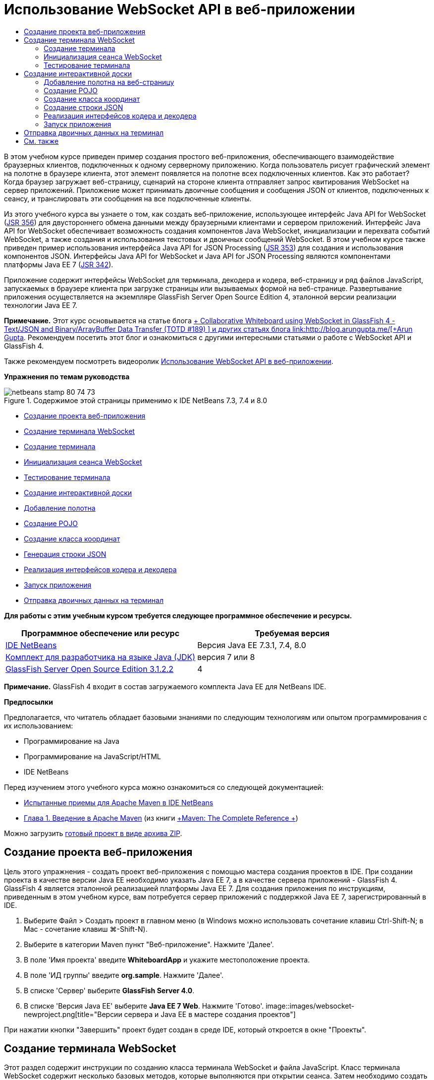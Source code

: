 // 
//     Licensed to the Apache Software Foundation (ASF) under one
//     or more contributor license agreements.  See the NOTICE file
//     distributed with this work for additional information
//     regarding copyright ownership.  The ASF licenses this file
//     to you under the Apache License, Version 2.0 (the
//     "License"); you may not use this file except in compliance
//     with the License.  You may obtain a copy of the License at
// 
//       http://www.apache.org/licenses/LICENSE-2.0
// 
//     Unless required by applicable law or agreed to in writing,
//     software distributed under the License is distributed on an
//     "AS IS" BASIS, WITHOUT WARRANTIES OR CONDITIONS OF ANY
//     KIND, either express or implied.  See the License for the
//     specific language governing permissions and limitations
//     under the License.
//

= Использование WebSocket API в веб-приложении
:jbake-type: tutorial
:jbake-tags: tutorials 
:jbake-status: published
:syntax: true
:toc: left
:toc-title:
:description: Использование WebSocket API в веб-приложении - Apache NetBeans
:keywords: Apache NetBeans, Tutorials, Использование WebSocket API в веб-приложении

В этом учебном курсе приведен пример создания простого веб-приложения, обеспечивающего взаимодействие браузерных клиентов, подключенных к одному серверному приложению. Когда пользователь рисует графический элемент на полотне в браузере клиента, этот элемент появляется на полотне всех подключенных клиентов. Как это работает? Когда браузер загружает веб-страницу, сценарий на стороне клиента отправляет запрос квитирования WebSocket на сервер приложений. Приложение может принимать двоичные сообщения и сообщения JSON от клиентов, подключенных к сеансу, и транслировать эти сообщения на все подключенные клиенты.

Из этого учебного курса вы узнаете о том, как создать веб-приложение, использующее интерфейс Java API for WebSocket (link:http://www.jcp.org/en/jsr/detail?id=356[+JSR 356+]) для двустороннего обмена данными между браузерными клиентами и сервером приложений. Интерфейс Java API for WebSocket обеспечивает возможность создания компонентов Java WebSocket, инициализации и перехвата событий WebSocket, а также создания и использования текстовых и двоичных сообщений WebSocket. В этом учебном курсе также приведен пример использования интерфейса Java API for JSON Processing (link:http://jcp.org/en/jsr/detail?id=353[+JSR 353+]) для создания и использования компонентов JSON. Интерфейсы Java API for WebSocket и Java API for JSON Processing являются компонентами платформы Java EE 7 (link:http://jcp.org/en/jsr/detail?id=342[+JSR 342+]).

Приложение содержит интерфейсы WebSocket для терминала, декодера и кодера, веб-страницу и ряд файлов JavaScript, запускаемых в браузере клиента при загрузке страницы или вызываемых формой на веб-странице. Развертывание приложения осуществляется на экземпляре GlassFish Server Open Source Edition 4, эталонной версии реализации технологии Java EE 7.

*Примечание.* Этот курс основывается на статье блога link:https://blogs.oracle.com/arungupta/entry/collaborative_whiteboard_using_websocket_in[+ Collaborative Whiteboard using WebSocket in GlassFish 4 - Text/JSON and Binary/ArrayBuffer Data Transfer (TOTD #189) +] и других статьях блога link:http://blog.arungupta.me/[+Arun Gupta+]. Рекомендуем посетить этот блог и ознакомиться с другими интересными статьями о работе с WebSocket API и GlassFish 4.

Также рекомендуем посмотреть видеоролик link:maven-websocketapi-screencast.html[+Использование WebSocket API в веб-приложении+].

*Упражнения по темам руководства*

image::images/netbeans-stamp-80-74-73.png[title="Содержимое этой страницы применимо к IDE NetBeans 7.3, 7.4 и 8.0"]

* <<Exercise_1,Создание проекта веб-приложения>>
* <<createendpoint,Создание терминала WebSocket>>
* <<createendpoint1,Создание терминала>>
* <<createendpoint2,Инициализация сеанса WebSocket>>
* <<createendpoint3,Тестирование терминала>>
* <<createwhiteboard,Создание интерактивной доски>>
* <<createwhiteboard1,Добавление полотна>>
* <<createwhiteboard2,Создание POJO>>
* <<createwhiteboard3,Создание класса координат>>
* <<createwhiteboard6,Генерация строки JSON>>
* <<createwhiteboard4,Реализация интерфейсов кодера и декодера>>
* <<createwhiteboard5,Запуск приложения>>
* <<sendbinary,Отправка двоичных данных на терминал>>

*Для работы с этим учебным курсом требуется следующее программное обеспечение и ресурсы.*

|===
|Программное обеспечение или ресурс |Требуемая версия 

|link:https://netbeans.org/downloads/index.html[+IDE NetBeans+] |Версия Java EE 7.3.1, 7.4, 8.0 

|link:http://www.oracle.com/technetwork/java/javase/downloads/index.html[+Комплект для разработчика на языке Java (JDK)+] |версия 7 или 8 

|link:https://glassfish.java.net/[+GlassFish Server Open Source Edition 3.1.2.2+] |4 
|===

*Примечание.* GlassFish 4 входит в состав загружаемого комплекта Java EE для NetBeans IDE.

*Предпосылки*

Предполагается, что читатель обладает базовыми знаниями по следующим технологиям или опытом программирования с их использованием:

* Программирование на Java
* Программирование на JavaScript/HTML
* IDE NetBeans

Перед изучением этого учебного курса можно ознакомиться со следующей документацией:

* link:http://wiki.netbeans.org/MavenBestPractices[+Испытанные приемы для Apache Maven в IDE NetBeans+]
* link:http://books.sonatype.com/mvnref-book/reference/introduction.html[+Глава 1. Введение в Apache Maven+] (из книги link:http://books.sonatype.com/mvnref-book/reference/index.html[+Maven: The Complete Reference +])

Можно загрузить link:https://netbeans.org/projects/samples/downloads/download/Samples/JavaEE/WhiteboardApp.zip[+готовый проект в виде архива ZIP+].


== Создание проекта веб-приложения

Цель этого упражнения - создать проект веб-приложения с помощью мастера создания проектов в IDE. При создании проекта в качестве версии Java EE необходимо указать Java EE 7, а в качестве сервера приложений - GlassFish 4. GlassFish 4 является эталонной реализацией платформы Java EE 7. Для создания приложения по инструкциям, приведенным в этом учебном курсе, вам потребуется сервер приложений с поддержкой Java EE 7, зарегистрированный в IDE.

1. Выберите Файл > Создать проект в главном меню (в Windows можно использовать сочетание клавиш Ctrl-Shift-N; в Mac - сочетание клавиш ⌘-Shift-N).
2. Выберите в категории Maven пункт "Веб-приложение". Нажмите 'Далее'.
3. В поле 'Имя проекта' введите *WhiteboardApp* и укажите местоположение проекта.
4. В поле 'ИД группы' введите *org.sample*. Нажмите 'Далее'.
5. В списке 'Сервер' выберите *GlassFish Server 4.0*.
6. В списке 'Версия Java EE' выберите *Java EE 7 Web*. Нажмите 'Готово'.
image::images/websocket-newproject.png[title="Версии сервера и Java EE в мастере создания проектов"]

При нажатии кнопки "Завершить" проект будет создан в среде IDE, который откроется в окне "Проекты".


== Создание терминала WebSocket

Этот раздел содержит инструкции по созданию класса терминала WebSocket и файла JavaScript. Класс терминала WebSocket содержит несколько базовых методов, которые выполняются при открытии сеанса. Затем необходимо создать файл JavaScript, который запускает процесс квитирования с сервером при загрузке страницы. После этого останется только запустить приложение и проверить подключение.

Дополнительные сведения об использовании API-интерфейсов и аннотаций WebSocket см. в описании пакета link:https://javaee-spec.java.net/nonav/javadocs/javax/websocket/package-summary.html[+ javax.websocket+].


=== Создание терминала

В этом упражнении показано, как создать класс терминала WebSocket с помощью мастера IDE.

1. В окне 'Проекты' щелкните правой кнопкой мыши узел 'Исходные пакеты' и выберите 'Создать > Другие'.
2. В категории 'Веб' выберите 'Терминал WebSocket'. Нажмите 'Далее'.
3. В поле 'Имя класса' введите *MyWhiteboard*.
4. В списке 'Пакет' выберите  ``org.sample.whiteboardapp`` .
5. В поле 'WebSocket URI' введите */whiteboardendpoint*. Нажмите 'Готово'.
image::images/websocket-newendpoint.png[title="Терминал WebSocket в мастере создания файлов"]

При нажатии кнопки 'Готово' среда IDE создает класс терминала WebSocket и открывает файл в редакторе исходного кода. При просмотре файла в редакторе вы увидите, что среда IDE сгенерировала несколько аннотаций, которые входят в состав API-интерфейса WebSocket. Класс имеет аннотацию  ``link:https://javaee-spec.java.net/nonav/javadocs/javax/websocket/server/ServerEndpoint.html[+@ServerEndpoint+]`` , указывающую на его принадлежность к классам терминала, а в качестве параметра аннотации указан WebSocket URI. Среда IDE также создает стандартный метод  ``onMessage``  с аннотацией  ``link:https://javaee-spec.java.net/nonav/javadocs/javax/websocket/OnMessage.html[+@OnMessage+]`` . Метод с аннотацией  ``@OnMessage``  вызывается каждый раз, когда клиент получает сообщение WebSocket.


[source,java]
----

@ServerEndpoint("/whiteboardendpoint")
public class MyWhiteboard {

    @OnMessage
    public String onMessage(String message) {
        return null;
    }
    
}
----
6. Добавьте в класс следующее поле (выделено *полужирным шрифтом*).

[source,java]
----

@ServerEndpoint("/whiteboardendpoint")
public class MyWhiteboard {
    *private static Set<Session> peers = Collections.synchronizedSet(new HashSet<Session>());*

    @OnMessage
    public String onMessage(String message) {
        return null;
    }
}
----
7. Добавьте методы  ``onOpen``  и  ``onClose`` .

[source,java]
----

    @OnOpen
    public void onOpen (Session peer) {
        peers.add(peer);
    }

    @OnClose
    public void onClose (Session peer) {
        peers.remove(peer);
    }
----

Методы  ``onOpen``  и  ``onClose``  имеют аннотации API-интерфейса WebSocket:  ``link:https://javaee-spec.java.net/nonav/javadocs/javax/websocket/OnOpen.html[+@OnOpen+]``  и  ``link:https://javaee-spec.java.net/nonav/javadocs/javax/websocket/OnClose.html[+@OnClose+]`` . Метод с аннотацией  ``@OnOpen``  вызывается при открытии сеанса WebSocket. В этом примере аннотированный метод  ``onOpen``  добавляет браузерного клиента в группу одноранговых узлов текущего сеанса, а метод  ``onClose``  удаляет клиента из этой группы.

Создайте методы, используя подсказки и автозавершение кода в редакторе исходного кода. Щелкните значок подсказки в левом поле рядом с объявлением класса (или поместите указатель мыши на объявление класса и нажмите Alt-Enter), затем выберите этот метод в раскрывающемся меню. Для создания кода метода можно использовать автозавершение кода.

image::images/websocket-endpoint-hint.png[title="Подсказка к коду в редакторе исходного кода"]
8. Щелкните правой кнопкой мыши в редакторе и выберите 'Исправить операторы импорта' (Alt-Shift-I; ⌘-Shift-I для Mac). Сохраните изменения.

В результате в файл будут добавлены операторы импорта для классов в  ``javax.websocket`` .

Терминал создан. Теперь необходимо создать файл JavaScript для инициализации сеанса WebSocket.

 


=== Инициализация сеанса WebSocket

Этот раздел содержит инструкции по созданию файла JavaScript для инициализации сеанса WebSocket. Браузерный клиент подключается к сеансу, используя HTTP-запрос для квитирования с сервером по протоколу TCP. В файле JavaScript необходимо указать  ``wsURI``  терминала и объявить WebSocket. Схема  ``wsURI``  является составным элементом протокола WebSocket и указывает путь к терминалу для приложения.

1. Щелкните правой кнопкой мыши узел проекта в окне "Проекты" и выберите "New > Other"(Создать > Другое).
2. Откройте мастер создания файлов и выберите 'Файл JavaScript' в категории 'Веб'. Нажмите 'Далее'.
3. В поле 'Имя файла JavaScript' введите *websocket*. Нажмите 'Готово'.
4. Добавьте в файл JavaScript следующие элементы.

[source,xml]
----

var wsUri = "ws://" + document.location.host + document.location.pathname + "whiteboardendpoint";
var websocket = new WebSocket(wsUri);

websocket.onerror = function(evt) { onError(evt) };

function onError(evt) {
    writeToScreen('<span style="color: red;">ERROR:</span> ' + evt.data);
}
----

Этот сценарий инициализирует квитирование сеанса с сервером, когда браузер загружает файл  ``websocket.js`` .

5. Откройте файл  ``index.html``  и добавьте следующий код (выделен *полужирным шрифтом*) в самый нижний сегмент файла, чтобы по завершении загрузки страницы загружался файл  ``websocket.js`` .

[source,xml]
----

<body>
    *<h1>Collaborative Whiteboard App</h1>
        
    <script type="text/javascript" src="websocket.js"></script>*
</body>
----

Теперь можно проверить функционирование терминала WebSocket, возможность открытия сеанса и подключения клиента к сеансу.

 


=== Тестирование терминала

В этом упражнении показано, как добавить ряд простых методов в файл JavaScript, чтобы при подключении браузера к терминалу в окне браузера выводились данные  ``wsURI`` .

1. Добавьте тег  ``<div>``  (выделен *полужирным шрифтом*) в файл  ``index.html`` 

[source,html]
----

<h1>Collaborative Whiteboard App</h1>
        
*<div id="output"></div>*
<script type="text/javascript" src="websocket.js"></script>
----
2. Добавьте следующее объявление и методы в файл  ``websocket.js`` . Сохраните изменения.

[source,java]
----

// For testing purposes
var output = document.getElementById("output");
websocket.onopen = function(evt) { onOpen(evt) };

function writeToScreen(message) {
    output.innerHTML += message + "<br>";
}

function onOpen() {
    writeToScreen("Connected to " + wsUri);
}
// End test functions
----

При загрузке страницы функции JavaScript будут выводить сообщение о том, что браузер подключен к терминалу. Эти функции можно удалить после успешной проверки функционирования терминала.

3. Правой кнопкой мыши щелкните окно 'Проект' и выберите 'Выполнить'.

При запуске приложения среда IDE запускает сервер GlassFish и выполняет построение и развертывание приложения. В браузере открывается страница индекса со следующим сообщением.

image::images/websocket-browser1.png[title="Сообщение 'Подключение к терминалу установлено' в окне браузера"]

В окне браузера отображается терминал, принимающий сообщения:  ``http://localhost:8080/WhiteboardApp/whiteboardendpoint`` 


== Создание интерактивной доски

Этот раздел содержит инструкции по созданию классов и файлов JavaScript для отправки и получения текстовых сообщений JSON. Также в этом разделе показано, как создать элемент link:http://www.whatwg.org/specs/web-apps/current-work/multipage/the-canvas-element.html[+HTML5 Canvas+] для рисования и отображения содержимого и HTML-форму  ``<form>``  с переключателями, с помощью которых можно выбрать форму и цвет кисти.


=== Добавление полотна на веб-страницу

В этом упражнении показано, как добавить элемент  ``canvas``  и элемент  ``form``  на страницу индекса по умолчанию. Флажки на форме определяют свойства кисти на полотне.

1. Откройте файл  ``index.html``  в редакторе исходного кода.
2. Удалите тег  ``<div>`` , добавленный перед тестированием терминала, и добавьте элементы  ``<table>``  и  ``<form>``  (выделены *полужирным шрифтом*) после открывающего тега body.

[source,xml]
----

<h1>Collaborative Whiteboard App</h1>
        
    *<table>
        <tr>
            <td>
            </td>
            <td>
                <form name="inputForm">
                    

                </form>
            </td>
        </tr>
    </table>*
    <script type="text/javascript" src="websocket.js"></script>
    </body>
----
3. Добавьте следующий код (выделен *полужирным шрифтом*) для элемента canvas.

[source,xml]
----

        <table>
            <tr>
                <td>
                    *<canvas id="myCanvas" width="150" height="150" style="border:1px solid #000000;"></canvas>*
                </td>
----
4. Добавьте элемент  ``<table>``  для создания переключателей, позволяющих выбирать цвет и форму. Сохраните изменения.

[source,xml]
----

        <table>
            <tr>
                <td>
                    <canvas id="myCanvas" width="150" height="150" style="border:1px solid #000000;"></canvas>
                </td>
                <td>
                    <form name="inputForm">
                        *<table>

                            <tr>
                                <th>Color</th>
                                <td><input type="radio" name="color" value="#FF0000" checked="true">Red</td>
                                <td><input type="radio" name="color" value="#0000FF">Blue</td>
                                <td><input type="radio" name="color" value="#FF9900">Orange</td>
                                <td><input type="radio" name="color" value="#33CC33">Green</td>
                            </tr>

                            <tr>
                                <th>Shape</th>
                                <td><input type="radio" name="shape" value="square" checked="true">Square</td>
                                <td><input type="radio" name="shape" value="circle">Circle</td>
                                <td> </td>
                                <td> </td>
                            </tr>

                        </table>*
                    </form>
----

Форма, цвет и координаты любой фигуры, нарисованной на полотне, преобразуются в строковые данные в структуре JSON и отправляются в виде сообщения на терминал WebSocket.

 


=== Создание POJO

В этом упражнении показано, как создать простой компонент POJO.

1. Щелкните узел проекта правой кнопкой мыши и выберите Создать > Класс Java.
2. В поле 'Имя класса' введите *Figure* и выберите  ``org.sample.whiteboardapp``  в списке 'Пакет'. Нажмите 'Готово'.
3. В редакторе исходного кода добавьте следующие элементы (выделены *полужирным шрифтом*):

[source,java]
----

public class Figure {
    *private JsonObject json;*
}
----

При добавлении кода отобразится запрос на добавление оператора импорта для  ``javax.json.JsonObject`` . Если запрос не отображается, нажмите Alt-Enter.

Дополнительные сведения о  ``javax.json.JsonObject``  см. в описании интерфейса Java API for JSON Processing (link:http://jcp.org/en/jsr/detail?id=353[+JSR 353+]), который входит в спецификацию Java EE 7.

4. Создайте операторы получения и установки для  ``json`` .

Методы получения и установки можно выбрать в раскрывающемся меню 'Вставить код' (Alt-Ins в Windows; Ctrl-I в Mac). В результате откроется диалоговое окно 'Создание методов получения и установки'. Также можно выбрать Исходный код > Вставить код в главном меню.

image::images/websocket-generategetter.png[title="Диалоговое окно 'Создание методов получения и установки'"]
5. Добавьте конструктор для  ``json`` .

[source,java]
----

    public Figure(JsonObject json) {
        this.json = json;
    }
----

Конструктор можно выбрать в раскрывающемся меню 'Вставить код' (Ctrl-I).

image::images/websocket-generateconstructor.png[title="Раскрывающееся меню 'Создать конструктор'"]
6. Добавьте метод  ``toString`` :

[source,java]
----

    @Override
    public String toString() {
        StringWriter writer = new StringWriter();
        Json.createWriter(writer).write(json);
        return writer.toString();
    }
----
7. Щелкните правой кнопкой мыши в редакторе и выберите 'Исправить операторы импорта' (Alt-Shift-I; ⌘-Shift-I для Mac). Сохраните изменения.
 


=== Создание класса координат

Теперь необходимо создать класс координат фигур, которые пользователи будут рисовать на полотне.

1. Щелкните узел проекта правой кнопкой мыши и выберите Создать > Класс Java.
2. Откроется мастер создания классов Java. В поле 'Имя класса' введите *Coordinates* и выберите  ``org.sample.whiteboardapp``  в списке 'Пакет'. Нажмите 'Готово'.
3. В редакторе исходного кода добавьте следующий код. Сохраните изменения.

[source,java]
----

    private float x;
    private float y;

    public Coordinates() {
    }

    public Coordinates(float x, float y) {
        this.x = x;
        this.y = y;
    }

    public float getX() {
        return x;
    }

    public void setX(float x) {
        this.x = x;
    }

    public float getY() {
        return y;
    }

    public void setY(float y) {
        this.y = y;
    }
                
----

Этот класс содержит только поля для координат  ``x``  и  ``y`` , а также несколько методов получения и установки.

 


=== Создание строки JSON

В этом упражнении показано, как создать файл JavaScript, преобразующий все сведения о фигуре, которую пользователь рисует на полотне (элемент  ``canvas`` ), в структуру JSON для отправки на терминал WebSocket.

1. Щелкните узел проекта правой кнопкой мыши и выберите Создать > Файл JavaScript. В результате откроется мастер создания файлов JavaScript.
2. В поле 'Имя файла' введите *whiteboard*. Нажмите 'Готово'.

При нажатии кнопки 'Готово' среда IDE создает пустой файл JavaScript и открывает его в редакторе. Новый файл отображается в структуре узла 'Веб-страницы' в окне 'Проекты'.

3. Добавьте следующий код для инициализации элемента canvas и создания прослушивателя событий.

[source,java]
----

var canvas = document.getElementById("myCanvas");
var context = canvas.getContext("2d");
canvas.addEventListener("click", defineImage, false);
----

Когда пользователь нажимает на полотно (элемент  ``canvas`` ), вызывается метод  ``defineImage`` .

4. Добавьте методы  ``getCurrentPos`` ,  ``defineImage``  и  ``drawImageText``  для создания структуры JSON и ее отправки на терминал ( ``sendText(json)`` ).

[source,java]
----

function getCurrentPos(evt) {
    var rect = canvas.getBoundingClientRect();
    return {
        x: evt.clientX - rect.left,
        y: evt.clientY - rect.top
    };
}
            
function defineImage(evt) {
    var currentPos = getCurrentPos(evt);
    
    for (i = 0; i < document.inputForm.color.length; i++) {
        if (document.inputForm.color[i].checked) {
            var color = document.inputForm.color[i];
            break;
        }
    }
            
    for (i = 0; i < document.inputForm.shape.length; i++) {
        if (document.inputForm.shape[i].checked) {
            var shape = document.inputForm.shape[i];
            break;
        }
    }
    
    var json = JSON.stringify({
        "shape": shape.value,
        "color": color.value,
        "coords": {
            "x": currentPos.x,
            "y": currentPos.y
        }
    });
    drawImageText(json);
        sendText(json);
}

function drawImageText(image) {
    console.log("drawImageText");
    var json = JSON.parse(image);
    context.fillStyle = json.color;
    switch (json.shape) {
    case "circle":
        context.beginPath();
        context.arc(json.coords.x, json.coords.y, 5, 0, 2 * Math.PI, false);
        context.fill();
        break;
    case "square":
    default:
        context.fillRect(json.coords.x, json.coords.y, 10, 10);
        break;
    }
}
----

Готовая к отправке структура JSON будет выглядеть примерно так:


[source,java]
----

{
 "shape": "square",
 "color": "#FF0000",
 "coords": {
 "x": 31.59999942779541,
 "y": 49.91999053955078
 }
} 
----

Теперь необходимо добавить метод  ``sendText(json)``  для отправки строковых данных JSON с помощью  ``websocket.send()`` .

5. Откройте файл  ``websocket.js``  в редакторе и добавьте следующие методы для отправки JSON на терминал и рисования изображения при получении сообщения от терминала.

[source,java]
----

websocket.onmessage = function(evt) { onMessage(evt) };

function sendText(json) {
    console.log("sending text: " + json);
    websocket.send(json);
}
                
function onMessage(evt) {
    console.log("received: " + evt.data);
    drawImageText(evt.data);
}
----

*Примечание.* Код, добавленный в файл  ``websocket.js``  для тестирования терминала, можно удалить.

6. Добавьте следующую строку (выделена *полужирным шрифтом*) в нижний сегмент файла  ``index.html``  для загрузки файла  ``whiteboard.js`` .

[source,xml]
----

        </table>
    <script type="text/javascript" src="websocket.js"></script>
    *<script type="text/javascript" src="whiteboard.js"></script>*
<body>
                
----
 


=== Реализация интерфейсов кодера и декодера

В этом упражнении показано, как создать классы для реализации интерфейсов декодера и кодера, которые требуются для преобразования сообщений WebSocket (JSON) в класс POJO  ``Figure``  и преобразования класса  ``Figure``  в формат строковых данных JSON, отправляемых на терминал.

Дополнительные сведения можно найти в разделе технической статьи о типах сообщений, кодерах и декодерах link:http://www.oracle.com/technetwork/articles/java/jsr356-1937161.html[+JSR 356, Java API for WebSocket+].

1. Щелкните узел проекта правой кнопкой мыши и выберите Создать > Класс Java.
2. В поле 'Имя класса' введите *FigureEncoder* и выберите  ``org.sample.whiteboardapp``  в списке 'Пакет'. Нажмите 'Готово'.
3. В редакторе исходного кода реализуйте интерфейс кодера WebSocket. Для этого добавьте следующий код (выделен *полужирным шрифтом*):

[source,java]
----

            
public class FigureEncoder *implements Encoder.Text<Figure>* {
    
}
----
4. Добавьте оператор импорта для  ``javax.websocket.Encoder``  и реализуйте абстрактные методы.

Поместите указатель мыши на объявление класса, нажмите Alt-Enter и выберите *Реализовать все абстрактные методы* в раскрывающемся меню.

5. Внесите следующие изменения в созданные абстрактные методы (выделены *полужирным шрифтом*). Сохраните изменения.

[source,java]
----

    @Override
    public String encode(Figure *figure*) throws EncodeException {
        *return figure.getJson().toString();*
    }

    @Override
    public void init(EndpointConfig ec) {
        *System.out.println("init");*
    }

    @Override
    public void destroy() {
        *System.out.println("destroy");*
    }
----
6. Щелкните узел проекта правой кнопкой мыши и выберите Создать > Класс Java.
7. В поле 'Имя класса' введите *FigureDecoder* и выберите  ``org.sample.whiteboardapp``  в списке 'Пакет'. Нажмите 'Готово'.
8. В редакторе исходного кода реализуйте интерфейс декодера WebSocket. Для этого добавьте следующий код (выделен *полужирным шрифтом*):

[source,java]
----

            
public class FigureDecoder *implements Decoder.Text<Figure>* {
    
}
----
9. Добавьте оператор импорта для  ``javax.websocket.Decoder``  и реализуйте абстрактные методы.
10. Внесите следующие изменения (выделены *полужирным шрифтом*) в созданные абстрактные методы.

[source,java]
----

    @Override
    public Figure decode(String *string*) throws DecodeException {
        *JsonObject jsonObject = Json.createReader(new StringReader(string)).readObject();
        return  new Figure(jsonObject);*
    }

    @Override
    public boolean willDecode(String *string*) {
        *try {
            Json.createReader(new StringReader(string)).readObject();
            return true;
        } catch (JsonException ex) {
            ex.printStackTrace();
            return false;
        }*
    
    }

    @Override
    public void init(EndpointConfig ec) {
        *System.out.println("init");*
    }

    @Override
    public void destroy() {
        *System.out.println("destroy");*
    }
----
11. Исправьте операторы импорта и сохраните изменения.

Теперь необходимо внести изменения в файл  ``MyWhiteboard.java``  и указать кодер и декодер.

 


=== Запуск приложения

Скоро вы сможете запустить приложение. В этом упражнении показано, как изменить класс терминала WebSocket и указать кодер и декодер для строковых данных JSON, а также добавить метод для отправки строковых данных JSON на подключенные клиенты при получении сообщения.

1. Откройте файл  ``MyWhiteboard.java``  в редакторе.
2. Измените аннотацию  ``@ServerEndpoint``  и укажите кодер и декодер для терминала. Обратите внимание, что необходимо явно указать параметр  ``value``  для имени терминала.

[source,java]
----

@ServerEndpoint(*value=*"/whiteboardendpoint"*, encoders = {FigureEncoder.class}, decoders = {FigureDecoder.class}*)
        
----
3. Удалите метод  ``onMessage`` , созданный по умолчанию.
4. Добавьте метод  ``broadcastFigure``  и создайте для него аннотацию  ``@OnMessage`` .

[source,java]
----

    @OnMessage
    public void broadcastFigure(Figure figure, Session session) throws IOException, EncodeException {
        System.out.println("broadcastFigure: " + figure);
        for (Session peer : peers) {
            if (!peer.equals(session)) {
                peer.getBasicRemote().sendObject(figure);
            }
        }
    }
----
5. Щелкните правой кнопкой мыши в редакторе и выберите 'Исправить операторы импорта' (Alt-Shift-I; ⌘-Shift-I для Mac). Сохраните изменения.
6. В окне 'Проекты' щелкните проект правой кнопкой мыши и выберите 'Выполнить'.

При нажатии кнопки 'Выполнить' среда IDE открывает окно браузера с адресом link:http://localhost:8080/WhiteboardApp/[+http://localhost:8080/WhiteboardApp/+].

*Примечание.* Может потребоваться удалить предыдущее приложение с сервера приложений или выполнить принудительную перезагрузку страницы в браузере.

Просмотрите сообщения браузера. Вы увидите, что при каждом нажатии на полотно на терминал отправляются строковые данные JSON.

image::images/websocket-onebrowser.png[title="Полотно с нарисованными фигурами в окне браузера и JSON в веб-консоли"]

Если открыть страницу с адресом  ``http://localhost:8080/WhiteboardApp/``  в другом браузере, можно видеть, что при каждом нажатии на полотно в окне одного браузера в окне другого браузера появляется новый круг или квадрат.

image::images/websocket-twobrowsers.png[title="Два браузера, отправляющие данные JSON через терминал"]


== Отправка двоичных данных на терминал

Теперь приложение может обрабатывать и отправлять строковые данные через JSON на терминал, а затем эти строковые данные будут пересылаться на подключенные клиенты. Этот раздел содержит инструкции по изменению файлов JavaScript для отправки и получения двоичных данных.

Чтобы отправлять двоичные данные на терминал, необходимо задать для свойства  ``binaryType``  компонента WebSocket значение  ``arraybuffer`` . Таким образом гарантируется, что любые двоичные данные, передаваемые посредством WebSocket, передаются посредством  ``ArrayBuffer`` . Преобразование двоичных данных осуществляется методом  ``defineImageBinary``  в файле  ``whiteboard.js`` .

1. Откройте файл  ``websocket.js``  и добавьте в него следующий код, чтобы задать для свойства  ``binaryType``  компонента WebSocket значение  ``arraybuffer`` .

[source,java]
----

websocket.binaryType = "arraybuffer";
----
2. Добавьте следующий метод для отправки двоичных данных на терминал.

[source,java]
----

function sendBinary(bytes) {
    console.log("sending binary: " + Object.prototype.toString.call(bytes));
    websocket.send(bytes);
}
----
3. Измените метод  ``onMessage``  и добавьте в него следующий код (выделен *полужирным шрифтом*), чтобы выбрать метод обновления полотна в соответствии с типом данных, переданных во входящем сообщении.

[source,java]
----

function onMessage(evt) {
    console.log("received: " + evt.data);
    *if (typeof evt.data == "string") {*
        drawImageText(evt.data);
    *} else {
        drawImageBinary(evt.data);
    }*
}
----

Метод  ``drawImageBinary``  вызывается при получении сообщения с двоичными данными.

4. Откройте файл  ``whiteboard.js``  и добавьте следующие методы. Метод  ``drawImageBinary``  вызывается для обновления полотна после анализа входных двоичных данных. Метод  ``defineImageBinary``  используется для подготовки снимка полотна в двоичном формате.

[source,java]
----

function drawImageBinary(blob) {
    var bytes = new Uint8Array(blob);
//    console.log('drawImageBinary (bytes.length): ' + bytes.length);
    
    var imageData = context.createImageData(canvas.width, canvas.height);
    
    for (var i=8; i<imageData.data.length; i++) {
        imageData.data[i] = bytes[i];
    }
    context.putImageData(imageData, 0, 0);
    
    var img = document.createElement('img');
    img.height = canvas.height;
    img.width = canvas.width;
    img.src = canvas.toDataURL();
}
                    
function defineImageBinary() {
    var image = context.getImageData(0, 0, canvas.width, canvas.height);
    var buffer = new ArrayBuffer(image.data.length);
    var bytes = new Uint8Array(buffer);
    for (var i=0; i<bytes.length; i++) {
        bytes[i] = image.data[i];
    }
    sendBinary(buffer);
}
----

Теперь необходимо реализовать вызов метода  ``defineImageBinary`` , когда требуется сгенерировать двоичные данные с типом  ``ArrayBuffer``  и отправить их на терминал.

5. Откройте файл  ``index.html``  и измените элемент  ``<table>``  так, чтобы в таблице формы появилась следующая строка.

[source,xml]
----

<tr>
    <th> </th>
    <td><input type="submit" value="Send Snapshot" onclick="defineImageBinary(); return false;"></td>
    <td> </td>
    <td> </td>
    <td> </td>
</tr>
                
----

Новая строка содержит кнопку 'Отправить снимок', которая позволяет отправить двоичный снимок полотна на подключенные одноранговые узлы. При нажатии этой кнопки вызывается метод  ``defineImageBinary``  в файле  ``whiteboard.js`` .

6. Откройте файл  ``MyWhiteboard.java``  и добавьте следующий метод. Этот метод используется для отправки двоичных данных на одноранговые узлы, когда на терминал поступает сообщение с двоичными данными.

[source,java]
----

@OnMessage
public void broadcastSnapshot(ByteBuffer data, Session session) throws IOException {
    System.out.println("broadcastBinary: " + data);
    for (Session peer : peers) {
        if (!peer.equals(session)) {
            peer.getBasicRemote().sendBinary(data);
        }
    }
}
----

*Примечание.* Потребуется добавить оператор импорта для  ``java.nio.ByteBuffer`` .

Вы можете изменить приложение так, чтобы пользователь мог остановить отправку данных на терминал. По умолчанию все одноранговые узлы подключаются в момент открытия страницы и отправки данных из браузера на все подключенные клиенты. Вы можете добавить простой условный оператор, чтобы данные отправлялись на терминал только в том случае, если выбран этот параметр. Этот параметр не влияет на получение данных. Клиенты по-прежнему будут получать данные от терминала.

1. Измените метод  ``defineImage``  в файле  ``whiteboard.js`` , добавив в него следующий код (выделен *полужирным шрифтом*).

[source,java]
----

        drawImageText(json);
*    if (document.getElementById("instant").checked) {*
        sendText(json);
*    }*
}
----

Этот код условия проверяет,  ``установлен ли флажок``  для элемента с этим идентификатором

2. Откройте файл  ``index.html``  и измените элемент  ``<table>`` , добавив в форму флажок.

[source,xml]
----

<tr>
    <th> </th>
    <td><input type="submit" value="Send Snapshot" onclick="defineImageBinary(); return false;"></td>
    <td>*<input type="checkbox" id="instant" value="Online" checked="true">Online*</td>
    <td> </td>
    <td> </td>
</tr>
                
----

Если флажок 'Подключено' не установлен, отправка данных не осуществляется, но клиенты по-прежнему могут получать данные от терминала.

Если добавить кнопку 'Отправить снимок' и флажок 'Подключено' и снова запустить приложение, на странице индекса отобразятся новые элементы. Если открыть другой браузер и снять флажок 'Подключено', можно видеть, что при нажатии на полотно сообщение JSON не отправляется на терминал.

image::images/websocket-onebrowser-binary.png[title="Веб-консоль в окне браузера с сообщением об отправке двоичных данных"]

Если нажать кнопку 'Отправить снимок', двоичные данные будут отправлены на терминал, который будет транслировать эти данные на все подключенные клиенты.


link:/about/contact_form.html?to=3&subject=Feedback:%20Using%20the%20WebSocket%20API%20in%20a%20Web%20Application[+Отправить отзыв по этому учебному курсу+]



== См. также

Подробнее об использовании IDE NetBeans для разработки приложений Java EE см. в следующих ресурсах:

* Демонстрация: link:maven-websocketapi-screencast.html[+Использование WebSocket API в веб-приложении+]
* link:javaee-intro.html[+Введение в технологию Java EE +]
* link:javaee-gettingstarted.html[+Начало работы с приложениями Java EE+]
* link:../../trails/java-ee.html[+Учебная карта по Java EE и Java Web+]

Дополнительные сведения об использовании Java EE можно найти в link:http://download.oracle.com/javaee/6/tutorial/doc/[+Учебном курсе по Java EE+].

To send comments and suggestions, get support, and keep informed on the latest developments on the IDE NetBeans Java EE development features, link:../../../community/lists/top.html[+join the nbj2ee mailing list+].

